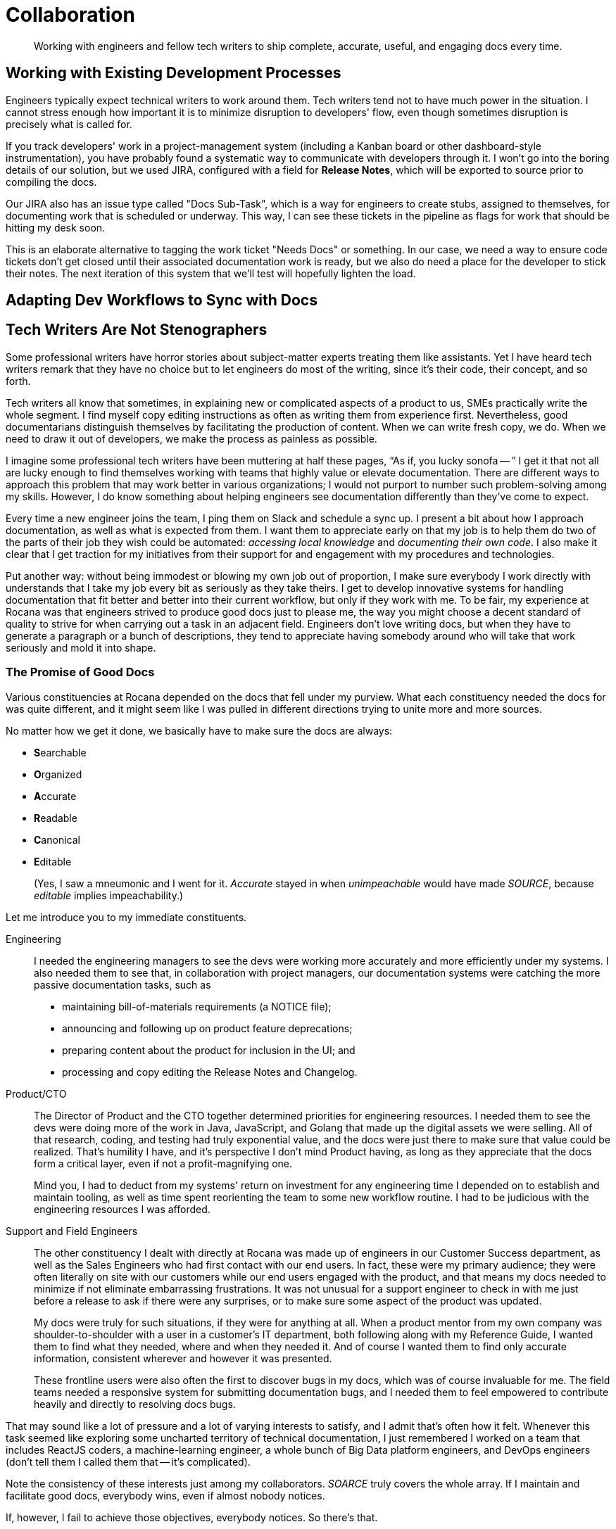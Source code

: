 = Collaboration

[abstract]
Working with engineers and fellow tech writers to ship complete, accurate, useful, and engaging docs every time.

== Working with Existing Development Processes

Engineers typically expect technical writers to work around them.
Tech writers tend not to have much power in the situation.
I cannot stress enough how important it is to minimize disruption to developers' flow, even though sometimes disruption is precisely what is called for.

If you track developers' work in a project-management system (including a Kanban board or other dashboard-style instrumentation), you have probably found a systematic way to communicate with developers through it.
I won't go into the boring details of our solution, but we used JIRA, configured with a field for *Release Notes*, which will be exported to source prior to compiling the docs.

Our JIRA also has an issue type called "Docs Sub-Task", which is a way for engineers to create stubs, assigned to themselves, for documenting work that is scheduled or underway.
This way, I can see these tickets in the pipeline as flags for work that should be hitting my desk soon.

This is an elaborate alternative to tagging the work ticket "Needs Docs" or something.
In our case, we need a way to ensure code tickets don't get closed until their associated documentation work is ready, but we also do need a place for the developer to stick their notes.
The next iteration of this system that we'll test will hopefully lighten the load.

== Adapting Dev Workflows to Sync with Docs

// TODO section-start

== Tech Writers Are Not Stenographers

Some professional writers have horror stories about subject-matter experts treating them like assistants.
Yet I have heard tech writers remark that they have no choice but to let engineers do most of the writing, since it's their code, their concept, and so forth.

Tech writers all know that sometimes, in explaining new or complicated aspects of a product to us, SMEs practically write the whole segment.
I find myself copy editing instructions as often as writing them from experience first.
Nevertheless, good documentarians distinguish themselves by facilitating the production of content.
When we can write fresh copy, we do.
When we need to draw it out of developers, we make the process as painless as possible.

I imagine some professional tech writers have been muttering at half these pages, “As if, you lucky sonofa -- ”
I get it that not all are lucky enough to find themselves working with teams that highly value or elevate documentation.
There are different ways to approach this problem that may work better in various organizations; I would not purport to number such problem-solving among my skills.
However, I do know something about helping engineers see documentation differently than they've come to expect.

Every time a new engineer joins the team, I ping them on Slack and schedule a sync up.
I present a bit about how I approach documentation, as well as what is expected from them.
I want them to appreciate early on that my job is to help them do two of the parts of their job they wish could be automated: _accessing local knowledge_ and _documenting their own code_.
I also make it clear that I get traction for my initiatives from their support for and engagement with my procedures and technologies.

Put another way: without being immodest or blowing my own job out of proportion, I make sure everybody I work directly with understands that I take my job every bit as seriously as they take theirs.
I get to develop innovative systems for handling documentation that fit better and better into their current workflow, but only if they work with me.
To be fair, my experience at Rocana was that engineers strived to produce good docs just to please me, the way you might choose a decent standard of quality to strive for when carrying out a task in an adjacent field.
Engineers don't love writing docs, but when they have to generate a paragraph or a bunch of descriptions, they tend to appreciate having somebody around who will take that work seriously and mold it into shape.

=== The Promise of Good Docs

Various constituencies at Rocana depended on the docs that fell under my purview.
What each constituency needed the docs for was quite different, and it might seem like I was pulled in different directions trying to unite more and more sources.

No matter how we get it done, we basically have to make sure the docs are always:

* **S**earchable
* **O**rganized
* **A**ccurate
* **R**eadable
* **C**anonical
* **E**ditable
+
(Yes, I saw a mneumonic and I went for it.
_Accurate_ stayed in when _unimpeachable_ would have made _SOURCE_, because _editable_ implies impeachability.)

Let me introduce you to my immediate constituents.

Engineering::
+
--
I needed the engineering managers to see the devs were working more accurately and more efficiently under my systems.
I also needed them to see that, in collaboration with project managers, our documentation systems were catching the more passive documentation tasks, such as

* maintaining bill-of-materials requirements (a NOTICE file);
* announcing and following up on product feature deprecations;
* preparing content about the product for inclusion in the UI; and
* processing and copy editing the Release Notes and Changelog.
--

Product/CTO::
+
--
The Director of Product and the CTO together determined priorities for engineering resources.
I needed them to see the devs were doing more of the work in Java, JavaScript, and Golang that made up the digital assets we were selling.
All of that research, coding, and testing had truly exponential value, and the docs were just there to make sure that value could be realized.
That's humility I have, and it's perspective I don't mind Product having, as long as they appreciate that the docs form a critical layer, even if not a profit-magnifying one.

Mind you, I had to deduct from my systems' return on investment for any engineering time I depended on to establish and maintain tooling, as well as time spent reorienting the team to some new workflow routine.
I had to be judicious with the engineering resources I was afforded.
--

Support and Field Engineers::
+
--
The other constituency I dealt with directly at Rocana was made up of engineers in our Customer Success department, as well as the Sales Engineers who had first contact with our end users.
In fact, these were my primary audience; they were often literally on site with our customers while our end users engaged with the product, and that means my docs needed to minimize if not eliminate embarrassing frustrations.
It was not unusual for a support engineer to check in with me just before a release to ask if there were any surprises, or to make sure some aspect of the product was updated.

My docs were truly for such situations, if they were for anything at all.
When a product mentor from my own company was shoulder-to-shoulder with a user in a customer's IT department, both following along with my Reference Guide, I wanted them to find what they needed, where and when they needed it.
And of course I wanted them to find only accurate information, consistent wherever and however it was presented.

These frontline users were also often the first to discover bugs in my docs, which was of course invaluable for me.
The field teams needed a responsive system for submitting documentation bugs, and I needed them to feel empowered to contribute heavily and directly to resolving docs bugs.

--

That may sound like a lot of pressure and a lot of varying interests to satisfy, and I admit that's often how it felt.
Whenever this task seemed like exploring some uncharted territory of technical documentation, I just remembered I worked on a team that includes ReactJS coders, a machine-learning engineer, a whole bunch of Big Data platform engineers, and DevOps engineers (don't tell them I called them that -- it's complicated).

Note the consistency of these interests just among my collaborators.
_SOARCE_ truly covers the whole array.
If I maintain and facilitate good docs, everybody wins, even if almost nobody notices.

If, however, I fail to achieve those objectives, everybody notices.
So there's that.

=== Constituents' Single Source of Truth

There are two major motivations for single-sourcing our product documentation.
One is to enable us to express the same fact in multiple places without worrying about having to maintain that fact in more than one spot.
The other is to enable collaboration, with multiple collaborators able to edit the same source at the same time and reconcile any conflicts that ensue.

In later chapters, we will explore specific technical methods for single sourcing, but the most basic element is not a clever utility like Asciidoctor, Sphinx, or Jekyll.
The most basic element of collaborative DRY documentation development is Git itself.
Learning to work collaboratively on docs with other sophisticated technical professionals means learning to use Git.

== Git

// TODO section start

== Collaborating with Users

All of the above is not even to have mentioned the end users themselves, or with developers extending the product for their own end users.

Most open source projects and an increasing number of contributor-driven commercial outfits are encouraging users to contribute directly to docs.

=== The Old Ways

Wikis::
The most recent wave of collaborative documentation may just be the second wind of the last collaborative craze. It stems from very mixed, and probably mostly negative, experiences with opening wikis up to user contrubutions.

Discussion Boards::
Once upon a time (still more often than I can bear), bulletin boards and discussion forums have been used in the service of documentation.
Forums could be used to solicit participation and feedback which in turn informs and improves official documentation, such as managed knowledge bases, use cases, and tutorials.
But the technology must be applied with great care.
+
Sometimes, however -- and let's face it, drearier times -- discussion forums are used as the docs themselves.
Maybe a developer initiates threads in some of the channels, but each becomes a free-for-all of guesses and what-ifs, sometimes spiraling into flame wars.
These arrangements become never-pruned unofficial knowledge bases, mixing support requests with complaints and bad user advice with tardy official responses.
Better to leave these platforms to the likes of StackOverflow, keeping them off-site and third party.

IRC::
IRC channels are ephemeral, flowing, and conversational formats, where one might expect to find an edge-case request mentioned, but no one would think to consider a sacred source of truth, something more valuable can be built.
They are relatively anonymous, and somewhat hit or miss.
Nevertheless, they always seem to have an authentic feel.
A lot of times you get direct, realtime and symmetrical dialog with somene central to the project you need help on, right when you need that help.
There's something to be said for that.
+
The limitations of IRC are obvious.
With the more recent wave, given chat platforms like Gitter and Slack, product teams are interacting with extension developers and users in real time, with some sense of organization, flow, and a reliable archive.
It seems to me these contemporary tools haven't necessarily attracted the trolls or the Google-overloading wastelands that stale Discussion Board pages become.
+
But in the end, I'm not sure I would include this category as documentation.
Even if technical writers participate from time to time or derive content from such sources, I think its lack of permanence or adherence to SOARCE disqualifies it.

// TODO section-wrapup

=== Can User-Contributed Docs Be Done?

// TODO section-start
// Explore having users contribute to Git source through PR process
// Lots of examples between Docs Like Code and podcasts

